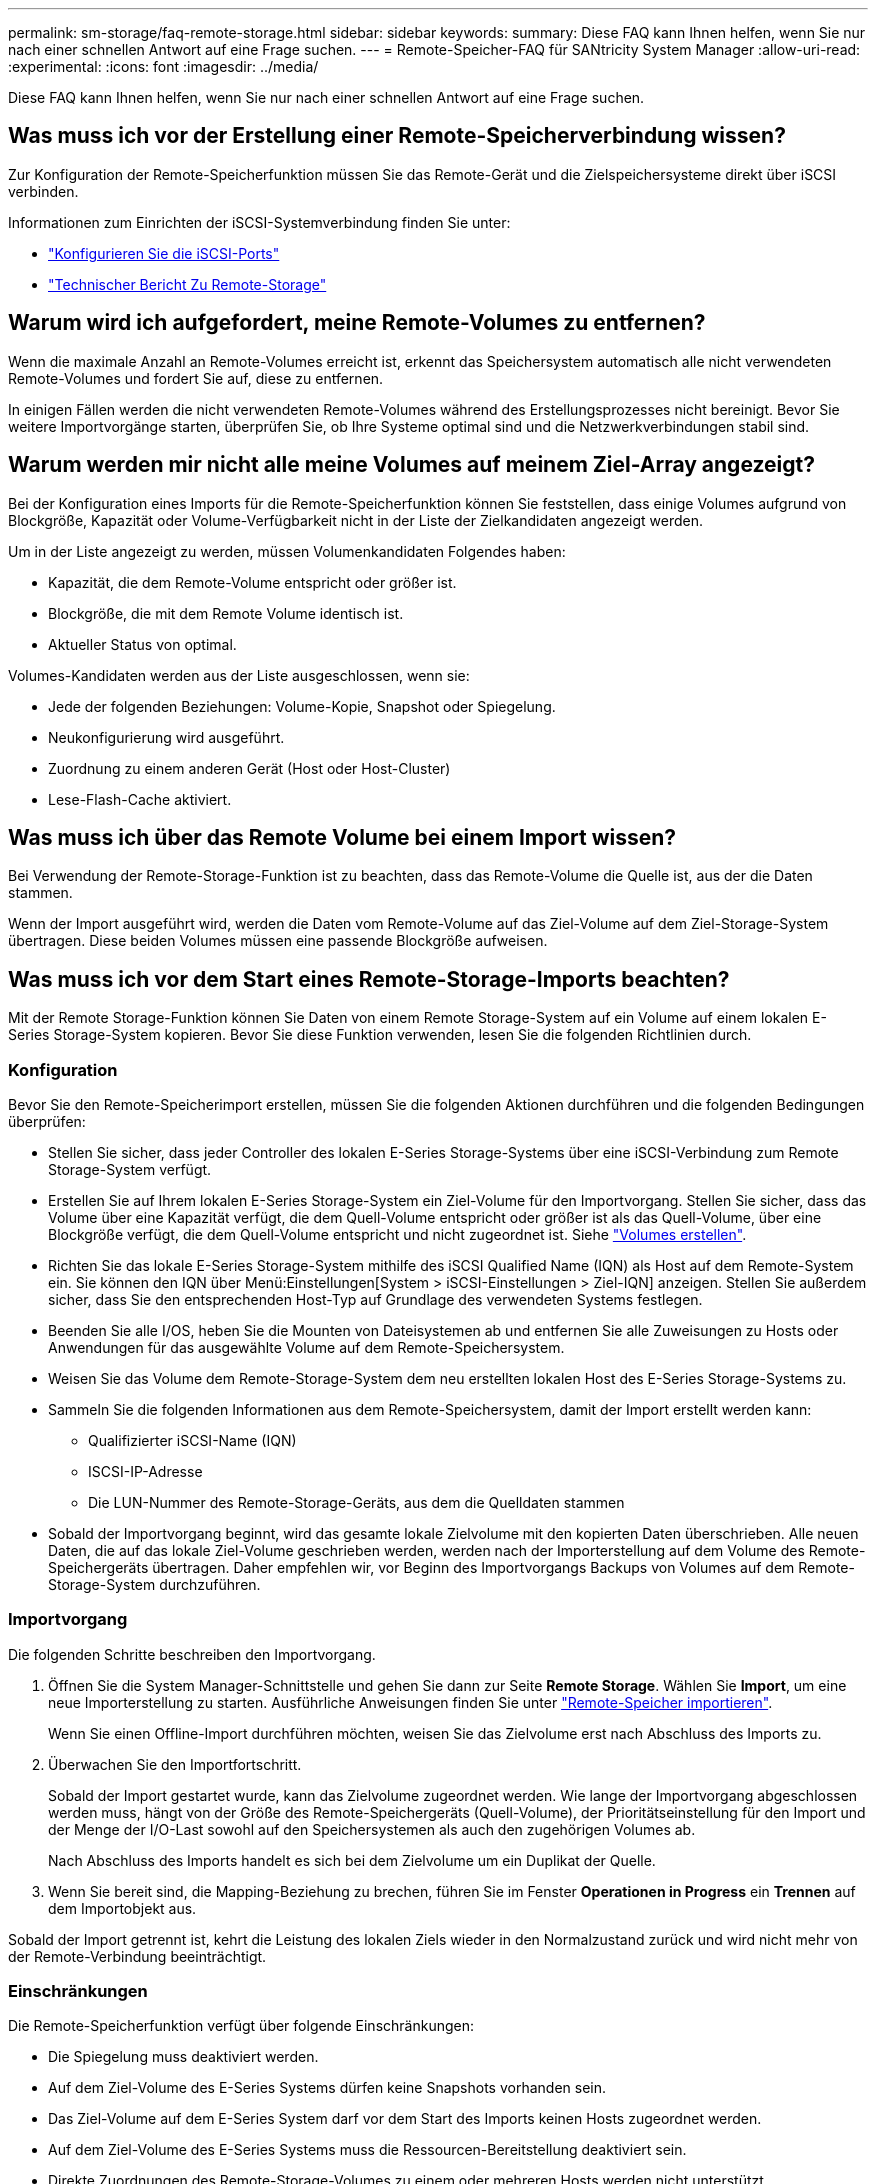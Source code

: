 ---
permalink: sm-storage/faq-remote-storage.html 
sidebar: sidebar 
keywords:  
summary: Diese FAQ kann Ihnen helfen, wenn Sie nur nach einer schnellen Antwort auf eine Frage suchen. 
---
= Remote-Speicher-FAQ für SANtricity System Manager
:allow-uri-read: 
:experimental: 
:icons: font
:imagesdir: ../media/


[role="lead"]
Diese FAQ kann Ihnen helfen, wenn Sie nur nach einer schnellen Antwort auf eine Frage suchen.



== Was muss ich vor der Erstellung einer Remote-Speicherverbindung wissen?

Zur Konfiguration der Remote-Speicherfunktion müssen Sie das Remote-Gerät und die Zielspeichersysteme direkt über iSCSI verbinden.

Informationen zum Einrichten der iSCSI-Systemverbindung finden Sie unter:

* link:../sm-hardware/configure-iscsi-ports-hardware.html["Konfigurieren Sie die iSCSI-Ports"]
* https://www.netapp.com/pdf.html?item=/media/28697-tr-4893-deploy.pdf["Technischer Bericht Zu Remote-Storage"^]




== Warum wird ich aufgefordert, meine Remote-Volumes zu entfernen?

Wenn die maximale Anzahl an Remote-Volumes erreicht ist, erkennt das Speichersystem automatisch alle nicht verwendeten Remote-Volumes und fordert Sie auf, diese zu entfernen.

In einigen Fällen werden die nicht verwendeten Remote-Volumes während des Erstellungsprozesses nicht bereinigt. Bevor Sie weitere Importvorgänge starten, überprüfen Sie, ob Ihre Systeme optimal sind und die Netzwerkverbindungen stabil sind.



== Warum werden mir nicht alle meine Volumes auf meinem Ziel-Array angezeigt?

Bei der Konfiguration eines Imports für die Remote-Speicherfunktion können Sie feststellen, dass einige Volumes aufgrund von Blockgröße, Kapazität oder Volume-Verfügbarkeit nicht in der Liste der Zielkandidaten angezeigt werden.

Um in der Liste angezeigt zu werden, müssen Volumenkandidaten Folgendes haben:

* Kapazität, die dem Remote-Volume entspricht oder größer ist.
* Blockgröße, die mit dem Remote Volume identisch ist.
* Aktueller Status von optimal.


Volumes-Kandidaten werden aus der Liste ausgeschlossen, wenn sie:

* Jede der folgenden Beziehungen: Volume-Kopie, Snapshot oder Spiegelung.
* Neukonfigurierung wird ausgeführt.
* Zuordnung zu einem anderen Gerät (Host oder Host-Cluster)
* Lese-Flash-Cache aktiviert.




== Was muss ich über das Remote Volume bei einem Import wissen?

Bei Verwendung der Remote-Storage-Funktion ist zu beachten, dass das Remote-Volume die Quelle ist, aus der die Daten stammen.

Wenn der Import ausgeführt wird, werden die Daten vom Remote-Volume auf das Ziel-Volume auf dem Ziel-Storage-System übertragen. Diese beiden Volumes müssen eine passende Blockgröße aufweisen.



== Was muss ich vor dem Start eines Remote-Storage-Imports beachten?

Mit der Remote Storage-Funktion können Sie Daten von einem Remote Storage-System auf ein Volume auf einem lokalen E-Series Storage-System kopieren. Bevor Sie diese Funktion verwenden, lesen Sie die folgenden Richtlinien durch.



=== Konfiguration

Bevor Sie den Remote-Speicherimport erstellen, müssen Sie die folgenden Aktionen durchführen und die folgenden Bedingungen überprüfen:

* Stellen Sie sicher, dass jeder Controller des lokalen E-Series Storage-Systems über eine iSCSI-Verbindung zum Remote Storage-System verfügt.
* Erstellen Sie auf Ihrem lokalen E-Series Storage-System ein Ziel-Volume für den Importvorgang. Stellen Sie sicher, dass das Volume über eine Kapazität verfügt, die dem Quell-Volume entspricht oder größer ist als das Quell-Volume, über eine Blockgröße verfügt, die dem Quell-Volume entspricht und nicht zugeordnet ist. Siehe link:create-volumes.html["Volumes erstellen"].
* Richten Sie das lokale E-Series Storage-System mithilfe des iSCSI Qualified Name (IQN) als Host auf dem Remote-System ein. Sie können den IQN über Menü:Einstellungen[System > iSCSI-Einstellungen > Ziel-IQN] anzeigen. Stellen Sie außerdem sicher, dass Sie den entsprechenden Host-Typ auf Grundlage des verwendeten Systems festlegen.
* Beenden Sie alle I/OS, heben Sie die Mounten von Dateisystemen ab und entfernen Sie alle Zuweisungen zu Hosts oder Anwendungen für das ausgewählte Volume auf dem Remote-Speichersystem.
* Weisen Sie das Volume dem Remote-Storage-System dem neu erstellten lokalen Host des E-Series Storage-Systems zu.
* Sammeln Sie die folgenden Informationen aus dem Remote-Speichersystem, damit der Import erstellt werden kann:
+
** Qualifizierter iSCSI-Name (IQN)
** ISCSI-IP-Adresse
** Die LUN-Nummer des Remote-Storage-Geräts, aus dem die Quelldaten stammen


* Sobald der Importvorgang beginnt, wird das gesamte lokale Zielvolume mit den kopierten Daten überschrieben. Alle neuen Daten, die auf das lokale Ziel-Volume geschrieben werden, werden nach der Importerstellung auf dem Volume des Remote-Speichergeräts übertragen. Daher empfehlen wir, vor Beginn des Importvorgangs Backups von Volumes auf dem Remote-Storage-System durchzuführen.




=== Importvorgang

Die folgenden Schritte beschreiben den Importvorgang.

. Öffnen Sie die System Manager-Schnittstelle und gehen Sie dann zur Seite *Remote Storage*. Wählen Sie *Import*, um eine neue Importerstellung zu starten. Ausführliche Anweisungen finden Sie unter link:rtv-import-remote-storage.html["Remote-Speicher importieren"].
+
Wenn Sie einen Offline-Import durchführen möchten, weisen Sie das Zielvolume erst nach Abschluss des Imports zu.

. Überwachen Sie den Importfortschritt.
+
Sobald der Import gestartet wurde, kann das Zielvolume zugeordnet werden. Wie lange der Importvorgang abgeschlossen werden muss, hängt von der Größe des Remote-Speichergeräts (Quell-Volume), der Prioritätseinstellung für den Import und der Menge der I/O-Last sowohl auf den Speichersystemen als auch den zugehörigen Volumes ab.

+
Nach Abschluss des Imports handelt es sich bei dem Zielvolume um ein Duplikat der Quelle.

. Wenn Sie bereit sind, die Mapping-Beziehung zu brechen, führen Sie im Fenster *Operationen in Progress* ein *Trennen* auf dem Importobjekt aus.


Sobald der Import getrennt ist, kehrt die Leistung des lokalen Ziels wieder in den Normalzustand zurück und wird nicht mehr von der Remote-Verbindung beeinträchtigt.



=== Einschränkungen

Die Remote-Speicherfunktion verfügt über folgende Einschränkungen:

* Die Spiegelung muss deaktiviert werden.
* Auf dem Ziel-Volume des E-Series Systems dürfen keine Snapshots vorhanden sein.
* Das Ziel-Volume auf dem E-Series System darf vor dem Start des Imports keinen Hosts zugeordnet werden.
* Auf dem Ziel-Volume des E-Series Systems muss die Ressourcen-Bereitstellung deaktiviert sein.
* Direkte Zuordnungen des Remote-Storage-Volumes zu einem oder mehreren Hosts werden nicht unterstützt.
* Web Services Proxy wird nicht unterstützt.
* ISCSI-CHAP-Schlüssel werden nicht unterstützt.
* SMcli wird nicht unterstützt.
* VMware Datastore wird nicht unterstützt.
* Ein Upgrade von nur einem Speichersystem im Verhältnis-/Importpaar kann zu einem Zeitpunkt durchgeführt werden, an dem ein Importpaar vorhanden ist.




=== Weitere Informationen

Weitere Informationen zur Remote-Speicherung finden Sie auf der https://www.netapp.com/pdf.html?item=/media/28697-tr-4893-deploy.pdf["Technischer Bericht Zu Remote-Storage"^].
